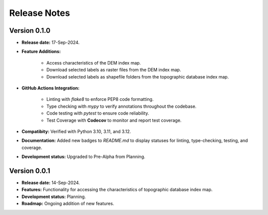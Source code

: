 =============
Release Notes
=============


Version 0.1.0
-------------

* **Release date:** 17-Sep-2024.

* **Feature Additions:** 

    * Access characteristics of the DEM index map.
    * Download selected labels as raster files from the DEM index map.
    * Download selected labels as shapefile folders from the topographic database index map.

* **GitHub Actions Integration:**

    * Linting with `flake8` to enforce PEP8 code formatting.
    * Type checking with `mypy` to verify annotations throughout the codebase.
    * Code testing with `pytest` to ensure code reliability.
    * Test Coverage with **Codecov** to monitor and report test coverage.
    
* **Compatibity:** Verified with Python 3.10, 3.11, and 3.12.

* **Documentation:** Added new badges to `README.md` to display statuses for linting, type-checking, testing, and coverage.

* **Development status:** Upgraded to Pre-Alpha from Planning.


Version 0.0.1
-------------

* **Release date:** 14-Sep-2024.

* **Features:** Functionality for accessing the characteristics of topographic database index map.

* **Development status:** Planning.

* **Roadmap:** Ongoing addition of new features.